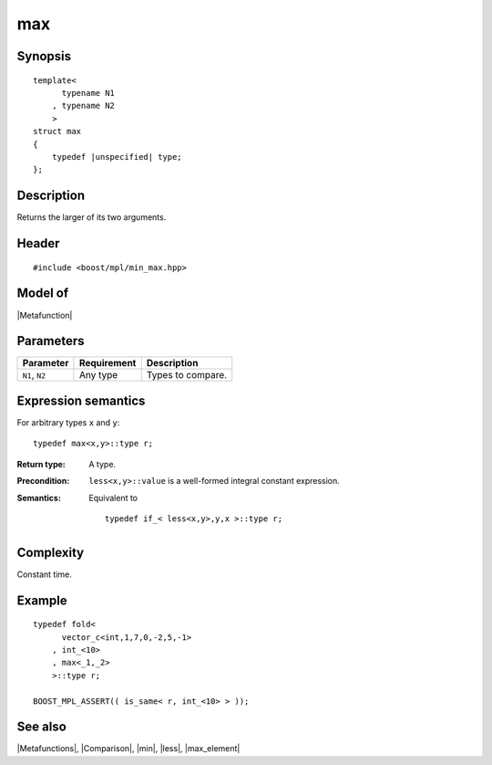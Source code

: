 .. Metafunctions/Miscellaneous//max |90

max
===

Synopsis
--------

.. parsed-literal::
    
    template<
          typename N1
        , typename N2
        >
    struct max
    {
        typedef |unspecified| type;
    };



Description
-----------

Returns the larger of its two arguments.


Header
------

.. parsed-literal::
    
    #include <boost/mpl/min_max.hpp>


Model of
--------

|Metafunction|


Parameters
----------

+---------------+-------------------+-------------------------------------------+
| Parameter     | Requirement       | Description                               |
+===============+===================+===========================================+
| ``N1``, ``N2``| Any type          | Types to compare.                         |
+---------------+-------------------+-------------------------------------------+


Expression semantics
--------------------

For arbitrary types ``x`` and ``y``:


.. parsed-literal::

    typedef max<x,y>::type r;


:Return type:
    A type.

:Precondition:
    ``less<x,y>::value`` is a well-formed integral constant expression.

:Semantics:
    Equivalent to
        
    .. parsed-literal::
    
        typedef if_< less<x,y>,y,x >::type r;



Complexity
----------

Constant time. 


Example
-------

.. parsed-literal::
    
    typedef fold<
          vector_c<int,1,7,0,-2,5,-1>
        , int_<10>
        , max<_1,_2>
        >::type r;
    
    BOOST_MPL_ASSERT(( is_same< r, int_<10> > ));


See also
--------

|Metafunctions|, |Comparison|, |min|, |less|, |max_element|
